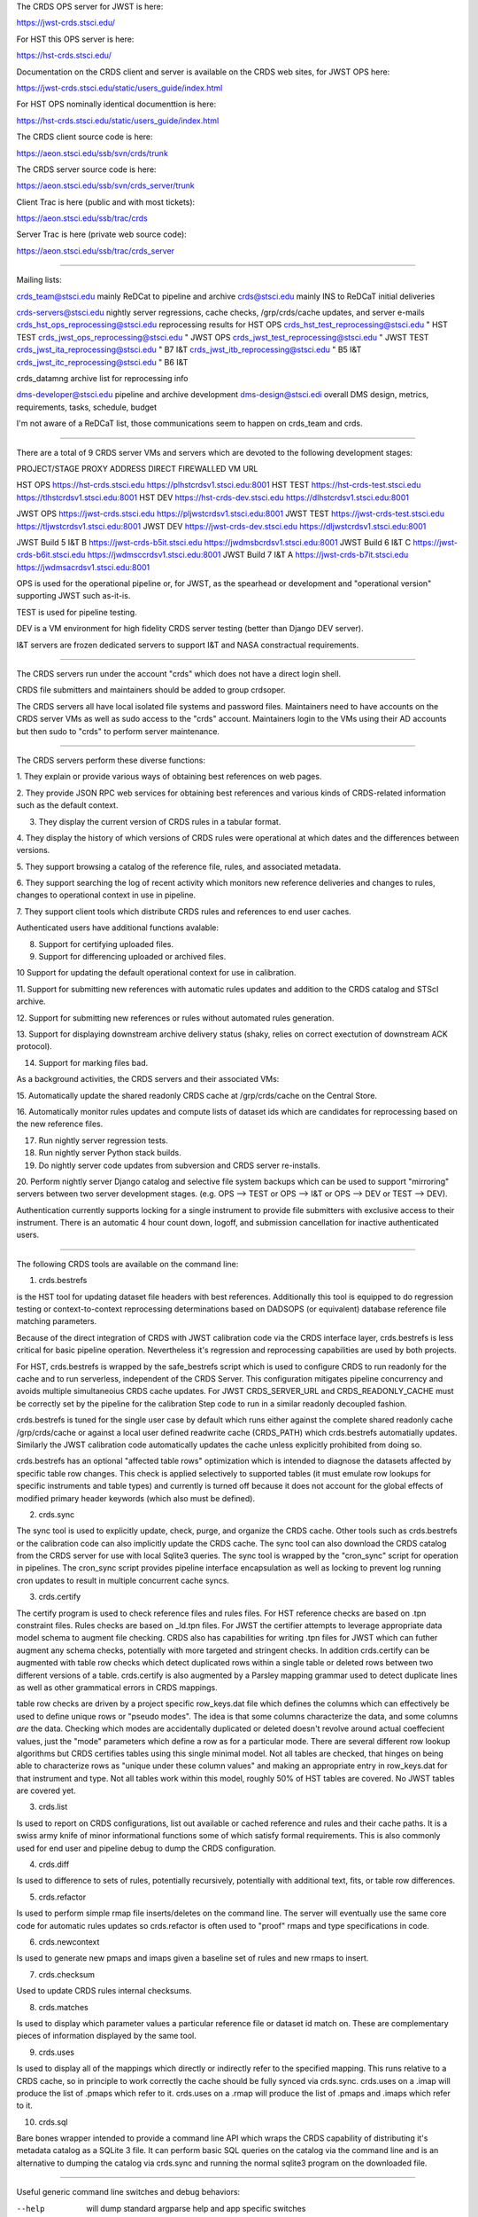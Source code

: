The CRDS OPS server for JWST is here:

https://jwst-crds.stsci.edu/

For HST this OPS server is here:

https://hst-crds.stsci.edu/


Documentation on the CRDS client and server is available on the CRDS web sites,
for JWST OPS here:

https://jwst-crds.stsci.edu/static/users_guide/index.html

For HST OPS nominally identical documenttion is here:

https://hst-crds.stsci.edu/static/users_guide/index.html

The CRDS client source code is here:

https://aeon.stsci.edu/ssb/svn/crds/trunk

The CRDS server source code is here:

https://aeon.stsci.edu/ssb/svn/crds_server/trunk

Client Trac is here (public and with most tickets):

https://aeon.stsci.edu/ssb/trac/crds

Server Trac is here (private web source code):

https://aeon.stsci.edu/ssb/trac/crds_server

---------------------------------------------------------------------------------------

Mailing lists:

crds_team@stsci.edu                  mainly ReDCat to pipeline and archive
crds@stsci.edu                           mainly INS to ReDCaT initial deliveries

crds-servers@stsci.edu               nightly server regressions, cache checks,  /grp/crds/cache updates, and server e-mails
crds_hst_ops_reprocessing@stsci.edu      reprocessing results for HST OPS
crds_hst_test_reprocessing@stsci.edu     " HST TEST
crds_jwst_ops_reprocessing@stsci.edu     " JWST OPS
crds_jwst_test_reprocessing@stsci.edu    " JWST TEST
crds_jwst_ita_reprocessing@stsci.edu     " B7 I&T
crds_jwst_itb_reprocessing@stsci.edu     " B5 I&T
crds_jwst_itc_reprocessing@stsci.edu     " B6 I&T

crds_datamng                             archive list for reprocessing info

dms-developer@stsci.edu                     pipeline and archive development
dms-design@stsci.edi                           overall DMS design, metrics, requirements, tasks, schedule, budget

I'm not aware of a ReDCaT list,  those communications seem to happen on crds_team and crds.

---------------------------------------------------------------------------------------

There are a total of 9 CRDS server VMs and servers which are devoted to the
following development stages:

PROJECT/STAGE         PROXY ADDRESS                       DIRECT FIREWALLED VM URL

HST OPS               https://hst-crds.stsci.edu          https://plhstcrdsv1.stsci.edu:8001
HST TEST              https://hst-crds-test.stsci.edu     https://tlhstcrdsv1.stsci.edu:8001
HST DEV               https://hst-crds-dev.stsci.edu      https://dlhstcrdsv1.stsci.edu:8001

JWST OPS              https://jwst-crds.stsci.edu         https://pljwstcrdsv1.stsci.edu:8001
JWST TEST             https://jwst-crds-test.stsci.edu    https://tljwstcrdsv1.stsci.edu:8001
JWST DEV              https://jwst-crds-dev.stsci.edu     https://dljwstcrdsv1.stsci.edu:8001

JWST Build 5 I&T   B  https://jwst-crds-b5it.stsci.edu    https://jwdmsbcrdsv1.stsci.edu:8001
JWST Build 6 I&T   C  https://jwst-crds-b6it.stsci.edu    https://jwdmsccrdsv1.stsci.edu:8001
JWST Build 7 I&T   A  https://jwst-crds-b7it.stsci.edu    https://jwdmsacrdsv1.stsci.edu:8001

OPS is used for the operational pipeline or, for JWST,  as the spearhead or
development and "operational version" supporting JWST such as-it-is.

TEST is used for pipeline testing.

DEV  is a VM environment for high fidelity CRDS server testing (better than
Django DEV server).

I&T servers are frozen dedicated servers to support I&T and NASA constractual requirements.

---------------------------------------------------------------------------------------

The CRDS servers run under the account "crds" which does not have a direct
login shell.

CRDS file submitters and maintainers should be added to group crdsoper.

The CRDS servers all have local isolated file systems and password files.
Maintainers need to have accounts on the CRDS server VMs as well as sudo
access to the "crds" account.   Maintainers login to the VMs using their
AD accounts but then sudo to "crds" to perform server maintenance.

---------------------------------------------------------------------------------------

The CRDS servers perform these diverse functions:

1. They explain or provide various ways of obtaining best references on web
pages.

2. They provide JSON RPC web services for obtaining best references and various
kinds of CRDS-related information such as the default context.

3. They display the current version of CRDS rules in a tabular format.

4. They display the history of which versions of CRDS rules were operational at
which dates and the differences between versions.

5. They support browsing a catalog of the reference file, rules, and associated
metadata.

6. They support searching the log of recent activity which monitors new
reference deliveries and  changes to rules,  changes to operational context in
use in pipeline.

7. They support client tools which distribute CRDS rules and references to end
user caches.

Authenticated users have additional functions avalable:

8. Support for certifying uploaded files.

9. Support for differencing uploaded or archived files.

10 Support for updating the default operational context for use in calibration.

11. Support for submitting new references with automatic rules updates and
addition to the CRDS catalog and STScI archive.

12. Support for submitting new references or rules without automated rules
generation.

13. Support for displaying downstream archive delivery status (shaky, relies on
correct exectution of downstream ACK protocol).

14. Support for marking files bad.

As a background activities,  the CRDS servers and their associated VMs:

15. Automatically update the shared readonly CRDS cache at /grp/crds/cache on
the Central Store.

16. Automatically monitor rules updates and compute lists of dataset ids which
are candidates for reprocessing based on the new reference files.

17. Run nightly server regression tests.

18. Run nightly server Python stack builds.

19. Do nightly server code updates from subversion and CRDS server re-installs.

20. Perform nightly server Django catalog and selective file system backups
which can be used to support "mirroring" servers between two server development
stages.  (e.g. OPS --> TEST or OPS --> I&T or OPS --> DEV or TEST --> DEV).

Authentication currently supports locking for a single instrument to provide
file submitters with exclusive access to their instrument.  There is an
automatic 4 hour count down, logoff, and submission cancellation for inactive
authenticated users.

---------------------------------------------------------------------------------------

The following CRDS tools are available on the command line:

1. crds.bestrefs

is the HST tool for updating dataset file headers with best references.
Additionally this tool is equipped to do regression testing or
context-to-context reprocessing determinations based on DADSOPS (or equivalent)
database reference file matching parameters.

Because of the direct integration of CRDS with JWST calibration code via the
CRDS interface layer, crds.bestrefs is less critical for basic pipeline operation.
Nevertheless it's regression and reprocessing capabilities are used by both projects.

For HST, crds.bestrefs is wrapped by the safe_bestrefs script which is used to
configure CRDS to run readonly for the cache and to run serverless, independent
of the CRDS Server. This configuration mitigates pipeline concurrency and
avoids multiple simultaneoius CRDS cache updates.  For JWST CRDS_SERVER_URL and
CRDS_READONLY_CACHE must be correctly set by the pipeline for the calibration
Step code to run in a similar readonly decoupled fashion.

crds.bestrefs is tuned for the single user case by default which runs either
against the complete shared readonly cache /grp/crds/cache or against a local
user defined readwrite cache (CRDS_PATH) which crds.bestrefs automatially updates.
Similarly the JWST calibration code automatically updates the cache unless
explicitly prohibited from doing so.

crds.bestrefs has an optional "affected table rows" optimization which is
intended to diagnose the datasets affected by specific table row changes.  This
check is applied selectively to supported tables (it must emulate row lookups
for specific instruments and table types) and currently is turned off because
it does not account for the global effects of modified primary header keywords
(which also must be defined).

2. crds.sync

The sync tool is used to explicitly update, check, purge, and organize the CRDS
cache.  Other tools such as crds.bestrefs or the calibration code can also
implicitly update the CRDS cache.  The sync tool can also download the CRDS
catalog from the CRDS server for use with local Sqlite3 queries.  The sync tool
is wrapped by the "cron_sync" script for operation in pipelines.  The cron_sync
script provides pipeline interface encapsulation as well as locking to prevent
log running cron updates to result in multiple concurrent cache syncs.

3. crds.certify

The certify program is used to check reference files and rules files.  For HST
reference checks are based on .tpn constraint files.  Rules checks are based on
_ld.tpn files.  For JWST the certifier attempts to leverage appropriate data
model schema to augment file checking. CRDS also has capabilities for writing
.tpn files for JWST which can futher augment any schema checks, potentially
with more targeted and stringent checks.  In addition crds.certify can be
augmented with table row checks which detect duplicated rows within a single
table or deleted rows between two different versions of a table.  crds.certify
is also augmented by a Parsley mapping grammar used to detect duplicate lines
as well as other grammatical errors in CRDS mappings.   

table row checks are driven by a project specific row_keys.dat file which
defines the columns which can effectively be used to define unique rows or
"pseudo modes".  The idea is that some columns characterize the data, and some
columns *are* the data.  Checking which modes are accidentally duplicated or
deleted doesn't revolve around actual coeffecient values, just the "mode"
parameters which define a row as for a particular mode.  There are several
different row lookup algorithms but CRDS certifies tables using this single
minimal model.   Not all tables are checked,  that hinges on being able to
characterize rows as "unique under these column values" and making an
appropriate entry in row_keys.dat for that instrument and type.   Not all
tables work within this model, roughly 50% of HST tables are covered.  No JWST
tables are covered yet.


3. crds.list

Is used to report on CRDS configurations, list out available or cached
reference and rules and their cache paths.  It is a swiss army knife of minor
informational functions some of which satisfy formal requirements.  This is
also commonly used for end user and pipeline debug to dump the CRDS
configuration.

4. crds.diff

Is used to difference to sets of rules,  potentially recursively,  potentially
with additional text, fits, or table row differences.

5. crds.refactor

Is used to perform simple rmap file inserts/deletes on the command line.  The
server will eventually use the same core code for automatic rules updates so
crds.refactor is often used to "proof" rmaps and type specifications in code.

6. crds.newcontext

Is used to generate new pmaps and imaps given a baseline set of rules and new
rmaps to insert.

7. crds.checksum

Used to update CRDS rules internal checksums.

8. crds.matches

Is used to display which parameter values a particular reference file or
dataset id match on.   These are complementary pieces of information displayed
by the same tool.

9. crds.uses

Is used to display all of the mappings which directly or indirectly refer to
the specified mapping.  This runs relative to a CRDS cache,  so in principle to
work correctly the cache should be fully synced via crds.sync.   crds.uses on a
.imap will produce the list of .pmaps which refer to it.   crds.uses on a .rmap
will produce  the list of .pmaps and .imaps which refer to it.

10. crds.sql

Bare bones wrapper intended to provide a command line API which wraps the CRDS
capability of distributing it's metadata catalog as a SQLite 3 file.   It can
perform basic SQL queries on the catalog via the command line and is an
alternative to dumping the catalog via crds.sync and running the normal sqlite3
program on the downloaded file.

---------------------------------------------------------------------------------------

Useful generic command line switches and debug behaviors:

--help           will dump standard argparse help and app specific switches

--verbose        sets logging for debug output level 50
--verbosity=N    sets logging for debug output level N

--debug-traps    enables deeply nested CRDS exception traps to raise un-impeded
                 exceptions producing a full traceback.

--pdb            runs a program inside pdb

--profile=[.stats file or "console"]    runs a program under the profiler

--readonly-cache  runs a program such that it should not alter the CRDS Cache
